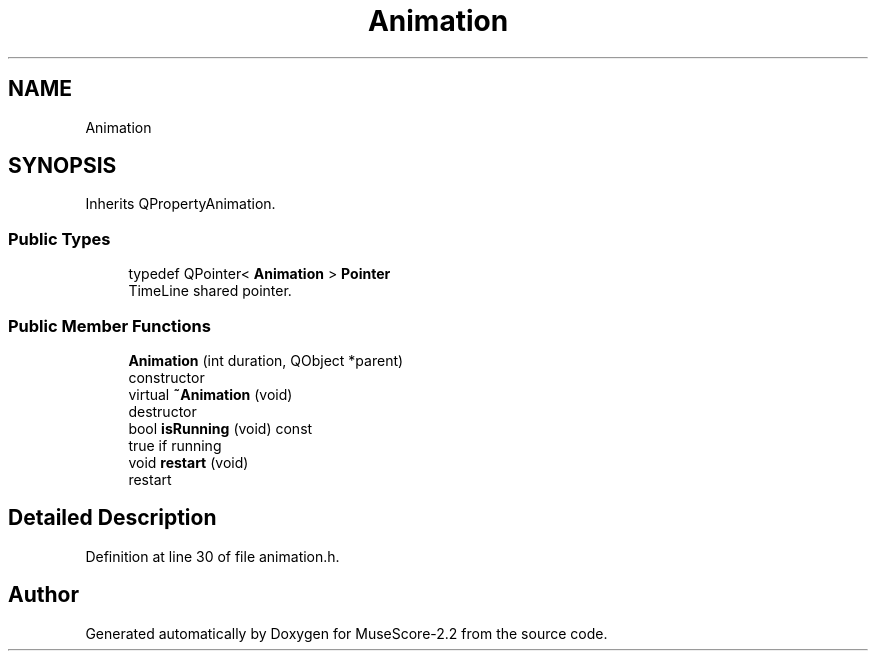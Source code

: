 .TH "Animation" 3 "Mon Jun 5 2017" "MuseScore-2.2" \" -*- nroff -*-
.ad l
.nh
.SH NAME
Animation
.SH SYNOPSIS
.br
.PP
.PP
Inherits QPropertyAnimation\&.
.SS "Public Types"

.in +1c
.ti -1c
.RI "typedef QPointer< \fBAnimation\fP > \fBPointer\fP"
.br
.RI "TimeLine shared pointer\&. "
.in -1c
.SS "Public Member Functions"

.in +1c
.ti -1c
.RI "\fBAnimation\fP (int duration, QObject *parent)"
.br
.RI "constructor "
.ti -1c
.RI "virtual \fB~Animation\fP (void)"
.br
.RI "destructor "
.ti -1c
.RI "bool \fBisRunning\fP (void) const"
.br
.RI "true if running "
.ti -1c
.RI "void \fBrestart\fP (void)"
.br
.RI "restart "
.in -1c
.SH "Detailed Description"
.PP 
Definition at line 30 of file animation\&.h\&.

.SH "Author"
.PP 
Generated automatically by Doxygen for MuseScore-2\&.2 from the source code\&.
